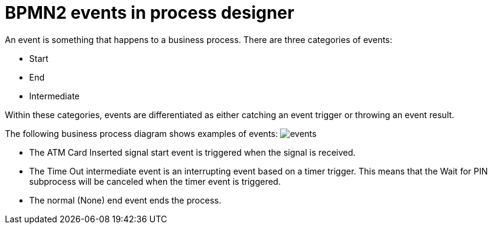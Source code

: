 [id='bpmn-events-con']
= BPMN2 events in process designer 
An event is something that happens to a business process.  There are three categories of events: 

* Start
* End
* Intermediate 

Within these categories, events are differentiated as either catching an event trigger or throwing an event result.

The following business process diagram shows examples of events:
image:BPMN2/events.png[]

* The ATM Card Inserted signal start event is triggered when the signal is received.
* The Time Out intermediate event is an interrupting event based on a timer trigger.  This means that the Wait for PIN subprocess will be canceled when the timer event is triggered. 
* The normal (None) end event ends the process.






